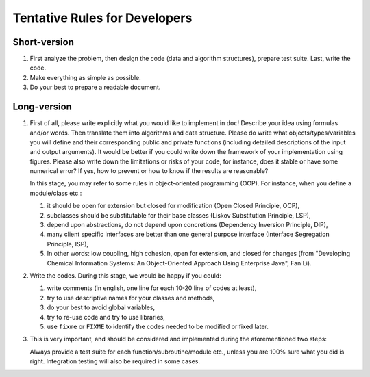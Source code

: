 
Tentative Rules for Developers
==============================

Short-version
-------------

#. First analyze the problem, then design the code (data and algorithm
   structures), prepare test suite. Last, write the code.

#. Make everything as simple as possible.

#. Do your best to prepare a readable document.

Long-version
------------

#. First of all, please write explicitly what you would like to implement in
   ``doc``! Describe your idea using formulas and/or words. Then translate them
   into algorithms and data structure. Please do write what
   objects/types/variables you will define and their corresponding public and
   private functions (including detailed descriptions of the input and output
   arguments). It would be better if you could write down the framework of your
   implementation using figures. Please also write down the limitations or
   risks of your code, for instance, does it stable or have some numerical
   error? If yes, how to prevent or how to know if the results are reasonable?

   In this stage, you may refer to some rules in object-oriented programming
   (OOP). For instance, when you define a module/class etc.:

   #. it should be open for extension but closed for modification (Open Closed
      Principle, OCP),
   #. subclasses should be substitutable for their base classes (Liskov
      Substitution Principle, LSP),
   #. depend upon abstractions, do not depend upon concretions (Dependency
      Inversion Principle, DIP),
   #. many client specific interfaces are better than one general purpose
      interface (Interface Segregation Principle, ISP),
   #. In other words: low coupling, high cohesion, open for extension, and
      closed for changes (from "Developing Chemical Information Systems: An
      Object-Oriented Approach Using Enterprise Java", Fan Li).

#. Write the codes. During this stage, we would be happy if you could:

   #. write comments (in english, one line for each 10-20 line of codes at
      least),
   #. try to use descriptive names for your classes and methods,
   #. do your best to avoid global variables,
   #. try to re-use code and try to use libraries,
   #. use ``fixme`` or ``FIXME`` to identify the codes needed to be modified or
      fixed later.

#. This is very important, and should be considered and implemented during the
   aforementioned two steps:

   Always provide a test suite for each function/subroutine/module
   etc., unless you are 100% sure what you did is right. Integration testing
   will also be required in some cases.
